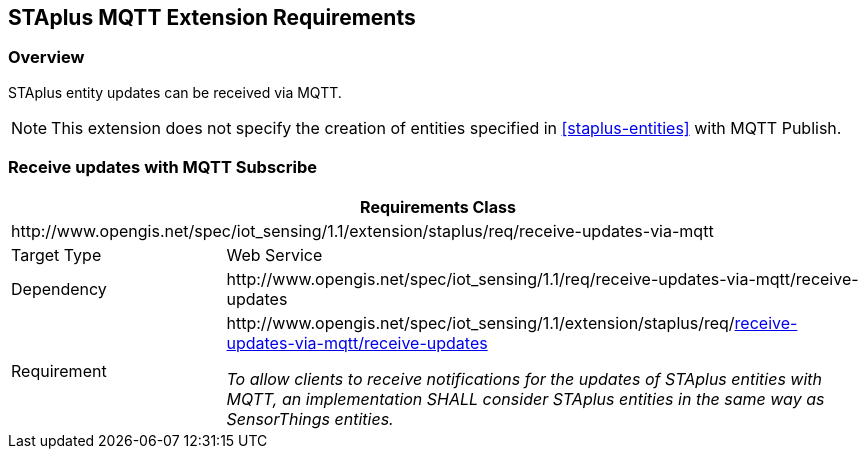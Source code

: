 [[staplus-mqtt]]
== STAplus MQTT Extension Requirements

=== Overview

STAplus entity updates can be received via MQTT.

NOTE: This extension does not specify the creation of entities specified in <<staplus-entities>> with MQTT Publish.

[[mqtt_receive_updates]]
=== Receive updates with MQTT Subscribe

[cols="25a,75a"]
|===
2+|Requirements Class

2+|\http://www.opengis.net/spec/iot_sensing/1.1/extension/staplus/req/receive-updates-via-mqtt

|Target Type
|Web Service

|Dependency
|\http://www.opengis.net/spec/iot_sensing/1.1/req/receive-updates-via-mqtt/receive-updates

|Requirement
|[[req-receive-updates-via-mqtt-receive-updates,{counter:req}]]
\http://www.opengis.net/spec/iot_sensing/1.1/extension/staplus/req/<<requirement-receive-updates-via-mqtt-receive-updates>>

[[requirement-receive-updates-via-mqtt-receive-updates,receive-updates-via-mqtt/receive-updates]]
__To allow clients to receive notifications for the updates of STAplus entities with MQTT, an implementation SHALL consider STAplus entities in the same way as SensorThings entities.__
|===


